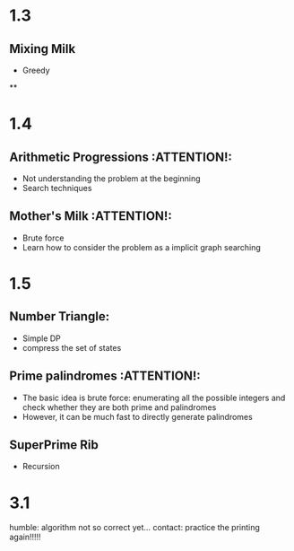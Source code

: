 * 1.3
** Mixing Milk
   - Greedy
**
* 1.4
** Arithmetic Progressions                                       :ATTENTION!:
   - Not understanding the problem at the beginning
   - Search techniques
** Mother's Milk                                                 :ATTENTION!:
   - Brute force
   - Learn how to consider the problem as a implicit graph searching
* 1.5
** Number Triangle:
   - Simple DP
   - compress the set of states
** Prime palindromes                                             :ATTENTION!:
   - The basic idea is brute force: enumerating all the
     possible integers and check whether they are both prime
     and palindromes
   - However, it can be much fast to directly generate
     palindromes
** SuperPrime Rib
   - Recursion

* 3.1
  humble: algorithm not so correct yet...
  contact: practice the printing again!!!!!
